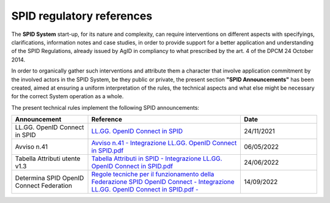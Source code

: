 SPID regulatory references
++++++++++++++++++++++++++

The **SPID System** start-up, for its nature and complexity, can require interventions on different aspects
with specifyings, clarifications, information notes and case studies, in order to provide support for a better
application and understanding of the SPID Regulations, already issued by AgID in compliancy to what prescribed
by the art. 4 of the DPCM 24 October 2014.

In order to organically gather such interventions and attribute them a character that involve application commitment by the involved actors in the SPID System, be they public or private, the present section **"SPID Announcements"** has been created, aimed at ensuring a uniform interpretation of the rules, the technical
aspects and what else might be necessary for the correct System operation as a whole. 

The present technical rules implement the following SPID announcements:
    
.. list-table::
    :widths: 20 40 20
    :header-rows: 1

    * - Announcement
      - Reference
      - Date

    * - LL.GG. OpenID Connect in SPID
      - `LL.GG. OpenID Connect in SPID <https://www.agid.gov.it/sites/default/files/repository_files/linee_guida_openid_connect_in_spid.pdf>`_
      - 24/11/2021

    * - Avviso n.41
      - `Avviso n.41 - Integrazione LL.GG. OpenID Connect in SPID.pdf <https://www.agid.gov.it/sites/default/files/repository_files/spid-avviso-n41-integrazione_ll.gg_._openid_connect_in_spid.pdf>`_
      - 06/05/2022 

    * - Tabella Attributi utente v1.3
      - `Tabella Attributi in SPID - Integrazione LL.GG. OpenID Connect in SPID.pdf <https://www.agid.gov.it/sites/default/files/repository_files/tabella_attributi_v.1.3.pdf>`_
      - 24/06/2022 

    * - Determina SPID OpenID Connect Federation
      - `Regole tecniche per il funzionamento della Federazione SPID OpenID Connect - Integrazione LL.GG. OpenID Connect in SPID.pdf  - <https://www.agid.gov.it/sites/default/files/repository_files/regolamento-spid_openid_connect_federation_1.0.pdf>`_
      - 14/09/2022 
